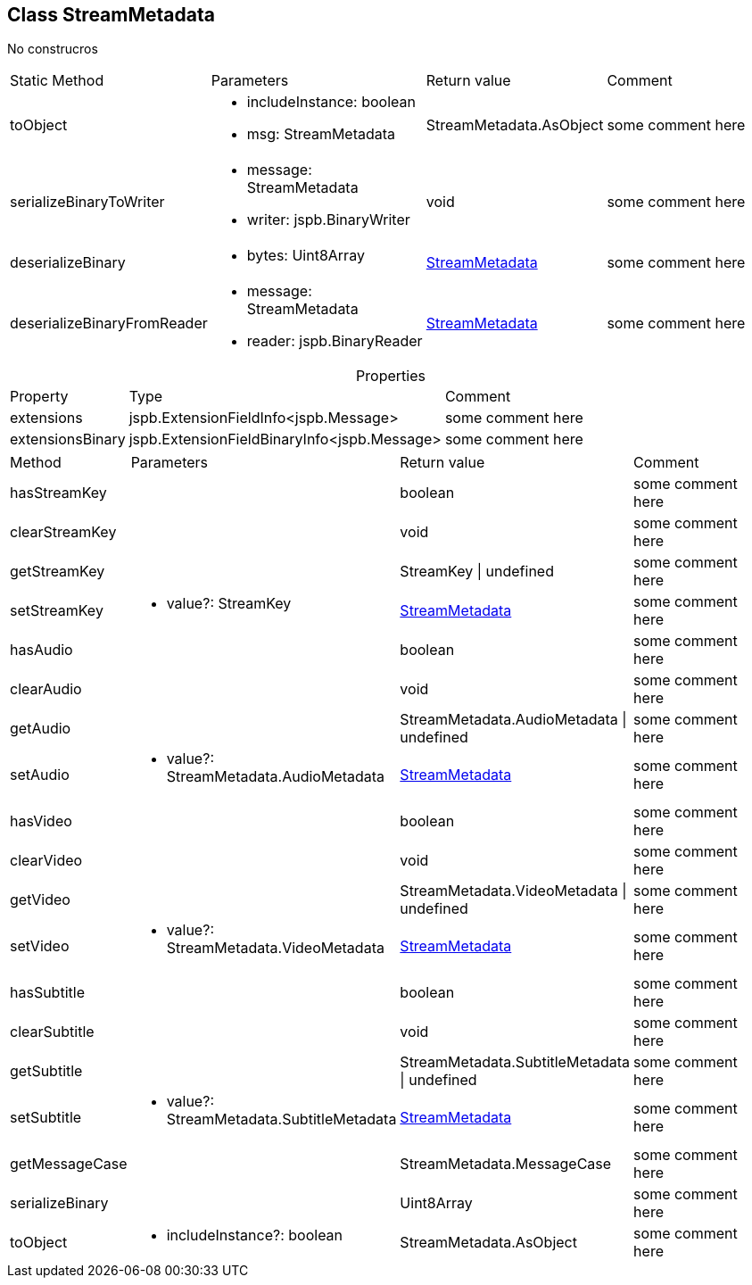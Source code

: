 == Class StreamMetadata
:table-caption!:
:example-caption!:
No construcros

[cols="15%,35%, 15%, 35%"]
|===
|Static Method |Parameters |Return value |Comment
|toObject a|
[unstyled]
* [yellow]#includeInstance#: boolean
* [yellow]#msg#: StreamMetadata
|StreamMetadata.AsObject | some comment here
|serializeBinaryToWriter a|
[unstyled]
* [yellow]#message#: StreamMetadata
* [yellow]#writer#: jspb.BinaryWriter
|void | some comment here
|deserializeBinary a|
[unstyled]
* [yellow]#bytes#: Uint8Array
|xref:StreamMetadata.adoc[StreamMetadata] | some comment here
|deserializeBinaryFromReader a|
[unstyled]
* [yellow]#message#: StreamMetadata
* [yellow]#reader#: jspb.BinaryReader
|xref:StreamMetadata.adoc[StreamMetadata] | some comment here
|===
.Properties
[cols="15%,35%, 50%"]
|===
|Property |Type |Comment
|extensions | jspb.ExtensionFieldInfo<jspb.Message>
| some comment here
|extensionsBinary | jspb.ExtensionFieldBinaryInfo<jspb.Message>
| some comment here
|===
[cols="15%,35%, 15%, 35%"]
|===
|Method |Parameters |Return value |Comment
|hasStreamKey a|
|boolean | some comment here
|clearStreamKey a|
|void | some comment here
|getStreamKey a|
|StreamKey \| undefined | some comment here
|setStreamKey a|
[unstyled]
* [yellow]#value?#: StreamKey
|xref:StreamMetadata.adoc[StreamMetadata] | some comment here
|hasAudio a|
|boolean | some comment here
|clearAudio a|
|void | some comment here
|getAudio a|
|StreamMetadata.AudioMetadata \| undefined | some comment here
|setAudio a|
[unstyled]
* [yellow]#value?#: StreamMetadata.AudioMetadata
|xref:StreamMetadata.adoc[StreamMetadata] | some comment here
|hasVideo a|
|boolean | some comment here
|clearVideo a|
|void | some comment here
|getVideo a|
|StreamMetadata.VideoMetadata \| undefined | some comment here
|setVideo a|
[unstyled]
* [yellow]#value?#: StreamMetadata.VideoMetadata
|xref:StreamMetadata.adoc[StreamMetadata] | some comment here
|hasSubtitle a|
|boolean | some comment here
|clearSubtitle a|
|void | some comment here
|getSubtitle a|
|StreamMetadata.SubtitleMetadata \| undefined | some comment here
|setSubtitle a|
[unstyled]
* [yellow]#value?#: StreamMetadata.SubtitleMetadata
|xref:StreamMetadata.adoc[StreamMetadata] | some comment here
|getMessageCase a|
|StreamMetadata.MessageCase | some comment here
|serializeBinary a|
|Uint8Array | some comment here
|toObject a|
[unstyled]
* [yellow]#includeInstance?#: boolean
|StreamMetadata.AsObject | some comment here
|===